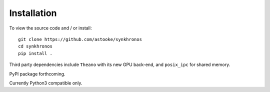 Installation
============

To view the source code and / or install::

    git clone https://github.com/astooke/synkhronos
    cd synkhronos
    pip install .

Third party dependencies include ``Theano`` with its new GPU back-end, and ``posix_ipc`` for shared memory.

PyPI package forthcoming.

Currently Python3 compatible only.
